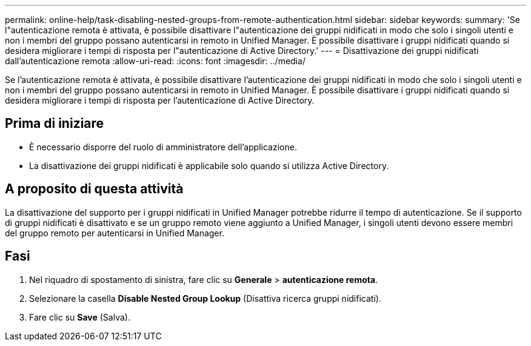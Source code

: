---
permalink: online-help/task-disabling-nested-groups-from-remote-authentication.html 
sidebar: sidebar 
keywords:  
summary: 'Se l"autenticazione remota è attivata, è possibile disattivare l"autenticazione dei gruppi nidificati in modo che solo i singoli utenti e non i membri del gruppo possano autenticarsi in remoto in Unified Manager. È possibile disattivare i gruppi nidificati quando si desidera migliorare i tempi di risposta per l"autenticazione di Active Directory.' 
---
= Disattivazione dei gruppi nidificati dall'autenticazione remota
:allow-uri-read: 
:icons: font
:imagesdir: ../media/


[role="lead"]
Se l'autenticazione remota è attivata, è possibile disattivare l'autenticazione dei gruppi nidificati in modo che solo i singoli utenti e non i membri del gruppo possano autenticarsi in remoto in Unified Manager. È possibile disattivare i gruppi nidificati quando si desidera migliorare i tempi di risposta per l'autenticazione di Active Directory.



== Prima di iniziare

* È necessario disporre del ruolo di amministratore dell'applicazione.
* La disattivazione dei gruppi nidificati è applicabile solo quando si utilizza Active Directory.




== A proposito di questa attività

La disattivazione del supporto per i gruppi nidificati in Unified Manager potrebbe ridurre il tempo di autenticazione. Se il supporto di gruppi nidificati è disattivato e se un gruppo remoto viene aggiunto a Unified Manager, i singoli utenti devono essere membri del gruppo remoto per autenticarsi in Unified Manager.



== Fasi

. Nel riquadro di spostamento di sinistra, fare clic su *Generale* > *autenticazione remota*.
. Selezionare la casella *Disable Nested Group Lookup* (Disattiva ricerca gruppi nidificati).
. Fare clic su *Save* (Salva).

